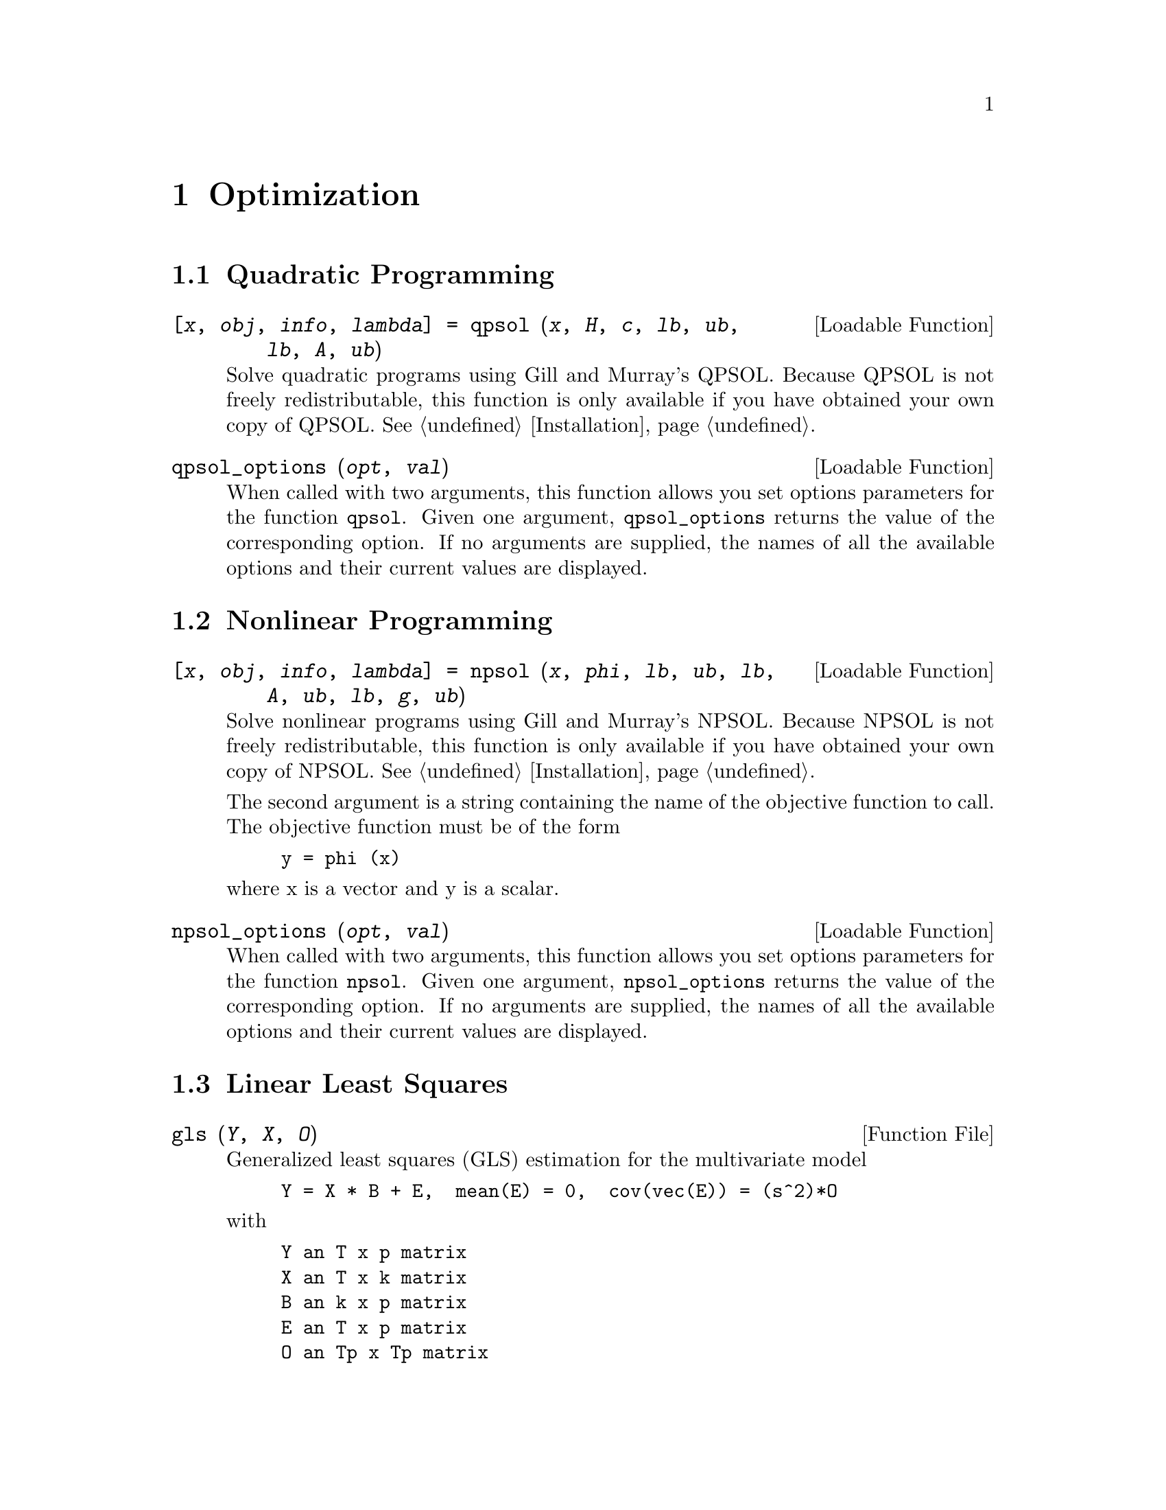 @c Copyright (C) 1996 John W. Eaton
@c This is part of the Octave manual.
@c For copying conditions, see the file gpl.texi.

@node Optimization, Statistics, Differential Equations, Top
@chapter Optimization

@menu
* Quadratic Programming::       
* Nonlinear Programming::       
* Linear Least Squares::        
@end menu

@c @cindex linear programming
@cindex quadratic programming
@cindex nonlinear programming
@cindex optimization
@cindex LP
@cindex QP
@cindex NLP

@node Quadratic Programming, Nonlinear Programming, Optimization, Optimization
@section Quadratic Programming

@deftypefn {Loadable Function} {[@var{x}, @var{obj}, @var{info}, @var{lambda}] =} qpsol (@var{x}, @var{H}, @var{c}, @var{lb}, @var{ub}, @var{lb}, @var{A}, @var{ub})
Solve quadratic programs using Gill and Murray's QPSOL.  Because QPSOL
is not freely redistributable, this function is only available if you
have obtained your own copy of QPSOL.  @xref{Installation}.
@end deftypefn

@deftypefn {Loadable Function} {} qpsol_options (@var{opt}, @var{val})
When called with two arguments, this function allows you set options
parameters for the function @code{qpsol}.  Given one argument,
@code{qpsol_options} returns the value of the corresponding option.  If
no arguments are supplied, the names of all the available options and
their current values are displayed.
@end deftypefn

@node Nonlinear Programming, Linear Least Squares, Quadratic Programming, Optimization
@section Nonlinear Programming

@ignore
@deftypefn {Loadable Function} {} fsqp ()
@end deftypefn

@deftypefn {Loadable Function} {} fsqp_options (@var{opt}, @var{val})
When called with two arguments, this function allows you set options
parameters for the function @code{fsqp}.  Given one argument,
@code{fsqp_options} returns the value of the corresponding option.  If
no arguments are supplied, the names of all the available options and
their current values are displayed.
@end deftypefn

Sorry, this hasn't been implemented yet.
@end ignore

@deftypefn {Loadable Function} {[@var{x}, @var{obj}, @var{info}, @var{lambda}] =} npsol (@var{x}, @var{phi}, @var{lb}, @var{ub}, @var{lb}, @var{A}, @var{ub}, @var{lb}, @var{g}, @var{ub})
Solve nonlinear programs using Gill and Murray's NPSOL.  Because NPSOL
is not freely redistributable, this function is only available if you
have obtained your own copy of NPSOL.  @xref{Installation}.

The second argument is a string containing the name of the objective
function to call.  The objective function must be of the form

@example
y = phi (x)
@end example

@noindent
where x is a vector and y is a scalar.
@end deftypefn

@deftypefn {Loadable Function} {} npsol_options (@var{opt}, @var{val})
When called with two arguments, this function allows you set options
parameters for the function @code{npsol}.  Given one argument,
@code{npsol_options} returns the value of the corresponding option.  If
no arguments are supplied, the names of all the available options and
their current values are displayed.
@end deftypefn

@node Linear Least Squares,  , Nonlinear Programming, Optimization
@section Linear Least Squares

@deftypefn {Function File} {} gls (@var{Y}, @var{X}, @var{O})
Generalized least squares (GLS) estimation for the multivariate model

@example
Y = X * B + E,  mean(E) = 0,  cov(vec(E)) = (s^2)*O
@end example

@noindent
with

@example
Y an T x p matrix
X an T x k matrix
B an k x p matrix
E an T x p matrix
O an Tp x Tp matrix
@end example

@noindent
Each row of Y and X is an observation and each column a variable.

Returns BETA, v, and, R, where BETA is the GLS estimator for B, v is the
GLS estimator for s^2, and R = Y - X*BETA is the matrix of GLS residuals.
@end deftypefn

@deftypefn {Function File} {} ols (@var{Y}, @var{X})
Ordinary Least Squares (OLS) estimation for the multivariate model

@example
Y = X*B + E,  mean (E) = 0,  cov (vec (E)) = kron (S, I)
@end example

@noindent
with

@example
Y an T x p matrix
X an T x k matrix
B an k x p matrix
E an T x p matrix
@end example

@noindent
Each row of Y and X is an observation and each column a variable.

Returns BETA, SIGMA, and R, where BETA is the OLS estimator for B, i.e.

@example
BETA = pinv(X)*Y,
@end example

@noindent
where pinv(X) denotes the pseudoinverse of X, SIGMA is the OLS estimator
for the matrix S, i.e.

@example
SIGMA = (Y - X*BETA)'*(Y - X*BETA) / (T - rank(X))
@end example

and R = Y - X*BETA is the matrix of OLS residuals.
@end deftypefn
